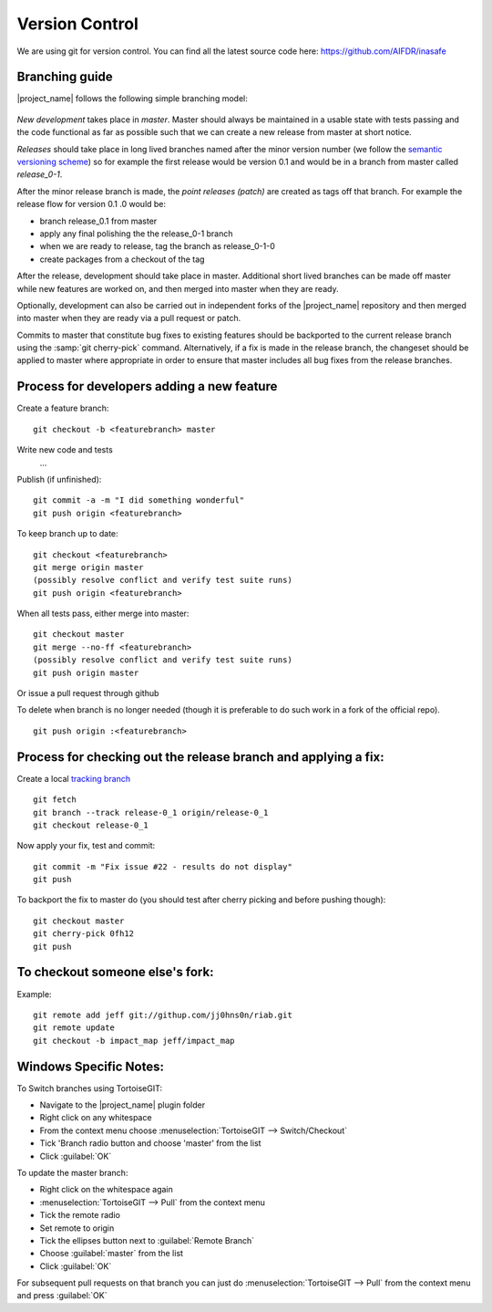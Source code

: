 
Version Control
===============

We are using git for version control. You can find all the latest source code
here: https://github.com/AIFDR/inasafe

Branching guide
---------------

|project_name| follows the following simple branching model:

.. figure:: /static/release-workflow.png
   :align:   center


*New development* takes place in *master*. Master should always be maintained
in a usable state with tests passing and the code functional as far as possible
such that we can create a new release from master at short notice.

*Releases* should take place in long lived branches named after the minor
version number (we follow the `semantic versioning scheme <http://semver.org/>`_)
so for example the first release would be version 0.1 and would be in a
branch from master called *release_0-1*.

After the minor release branch is made, the *point releases (patch)* are
created as tags off that branch. For example the release flow for version 0.1
.0  would be:

* branch release_0.1 from master
* apply any final polishing the the release_0-1 branch
* when we are ready to release, tag the branch as release_0-1-0
* create packages from a checkout of the tag

After the release, development should take place in master. Additional short
lived branches can be made off master while new features are worked on,
and then merged into master when they are ready.

Optionally, development can also be carried out in independent forks of the
|project_name| repository and then merged into master when they are ready via
a pull request or patch.

Commits to master that constitute bug fixes to existing features should be
backported to the current release branch using the :samp:`git cherry-pick`
command. Alternatively, if a fix is made in the release branch,
the changeset should be applied to master where appropriate in order to
ensure that master includes all bug fixes from the release branches.

Process for developers adding a new feature
-------------------------------------------

Create a feature branch::

    git checkout -b <featurebranch> master

Write new code and tests
    ...

Publish (if unfinished)::

    git commit -a -m "I did something wonderful"
    git push origin <featurebranch>

To keep branch up to date::

    git checkout <featurebranch>
    git merge origin master
    (possibly resolve conflict and verify test suite runs)
    git push origin <featurebranch>

When all tests pass, either merge into master::

    git checkout master
    git merge --no-ff <featurebranch>
    (possibly resolve conflict and verify test suite runs)
    git push origin master

Or issue a pull request through github
    ..

To delete when branch is no longer needed (though it is preferable to do
such work in a fork of the official repo).
::

    git push origin :<featurebranch>

Process for checking out the release branch and applying a fix:
---------------------------------------------------------------

Create a local
`tracking branch <http://book.git-scm.com/4_tracking_branches.html>`_
::

   git fetch
   git branch --track release-0_1 origin/release-0_1
   git checkout release-0_1

Now apply your fix, test and commit::

   git commit -m "Fix issue #22 - results do not display"
   git push

To backport the fix to master do (you should test after cherry picking and
before pushing though)::

   git checkout master
   git cherry-pick 0fh12
   git push

To checkout someone else's fork:
--------------------------------

Example::

   git remote add jeff git://githup.com/jj0hns0n/riab.git
   git remote update
   git checkout -b impact_map jeff/impact_map

Windows Specific Notes:
-----------------------

To Switch branches using TortoiseGIT:

* Navigate to the |project_name| plugin folder
* Right click on any whitespace
* From the context menu choose :menuselection:`TortoiseGIT --> Switch/Checkout`
* Tick 'Branch radio button and choose 'master' from the list
* Click :guilabel:`OK`

To update the master branch:

* Right click on the whitespace again
* :menuselection:`TortoiseGIT --> Pull` from the context menu
* Tick the remote radio
* Set remote to origin
* Tick the ellipses button next to :guilabel:`Remote Branch`
* Choose :guilabel:`master` from the list
* Click :guilabel:`OK`

For subsequent pull requests on that branch you can just do
:menuselection:`TortoiseGIT --> Pull` from the context menu and press
:guilabel:`OK`
